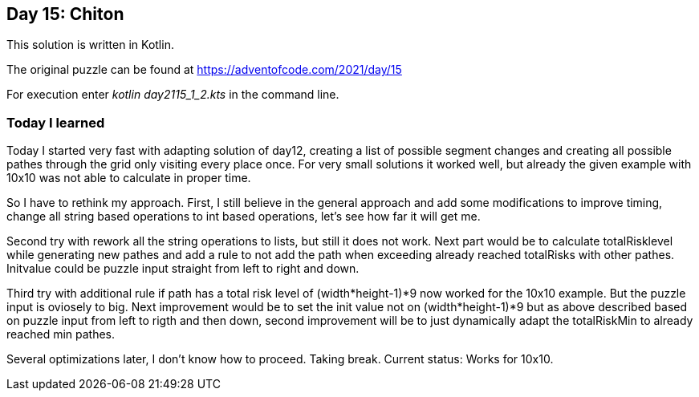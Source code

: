 ==  Day 15: Chiton  ==

This solution is written in Kotlin.

The original puzzle can be found at https://adventofcode.com/2021/day/15

For execution enter _kotlin day2115_1_2.kts_ in the command line.

=== Today I learned

Today I started very fast with adapting solution of day12, creating a list of possible segment changes and creating all possible pathes through the grid only visiting every place once. For very small solutions it worked well, but already the given example with 10x10 was not able to calculate in proper time. 

So I have to rethink my approach. First, I still believe in the general approach and add some modifications to improve timing, change all string based operations to int based operations, let's see how far it will get me.

Second try with rework all the string operations to lists, but still it does not work. Next part would be to calculate totalRisklevel while generating new pathes and add a rule to not add the path when exceeding already reached totalRisks with other pathes. Initvalue could be puzzle input straight from left to right and down.

Third try with additional rule if path has a total risk level of (width*height-1)*9 now worked for the 10x10 example. But the puzzle input is oviosely to big. Next improvement would be to set the init value not on (width*height-1)*9 but as above described based on puzzle input from left to rigth and then down, second improvement will be to just dynamically adapt the totalRiskMin to already reached min pathes.

Several optimizations later, I don't know how to proceed. Taking break. Current status: Works for 10x10.

